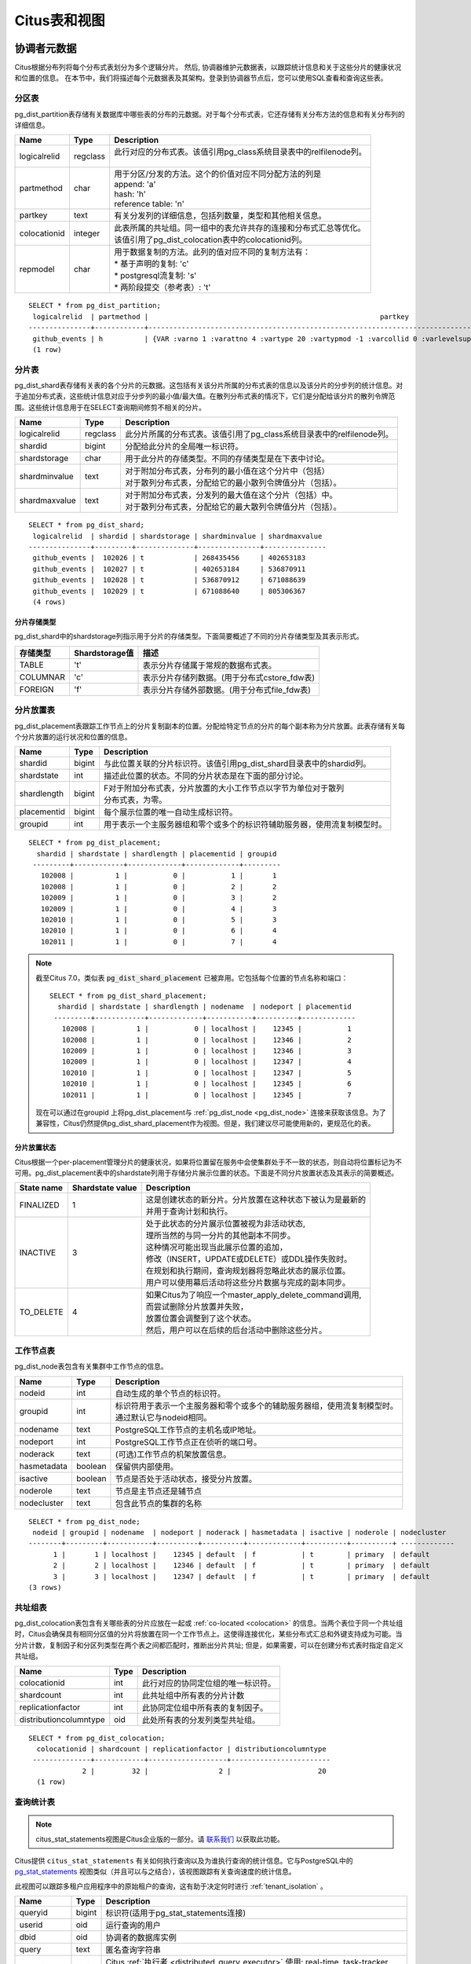 .. _metadata_tables:

Citus表和视图
======================

协调者元数据
--------------------

Citus根据分布列将每个分布式表划分为多个逻辑分片。
然后, 协调器维护元数据表，以跟踪统计信息和关于这些分片的健康状况和位置的信息。
在本节中，我们将描述每个元数据表及其架构。登录到协调器节点后，您可以使用SQL查看和查询这些表。

.. _partition_table:

分区表
~~~~~~~~~~~~~~~~~

pg_dist_partition表存储有关数据库中哪些表的分布的元数据。对于每个分布式表，它还存储有关分布方法的信息和有关分布列的详细信息。

+----------------+----------------------+---------------------------------------------------------------------------+
|      Name      |         Type         |       Description                                                         |
+================+======================+===========================================================================+
| logicalrelid   |         regclass     | | 此行对应的分布式表。该值引用pg_class系统目录表中的relfilenode列。       |
|                |                      | |                                                                         |
+----------------+----------------------+---------------------------------------------------------------------------+
|  partmethod    |         char         | | 用于分区/分发的方法。这个的价值对应不同分配方法的列是                   |
|                |                      | | append: 'a'                                                             |
|                |                      | | hash: 'h'                                                               |
|                |                      | | reference table: 'n'                                                    |
+----------------+----------------------+---------------------------------------------------------------------------+
|   partkey      |         text         | | 有关分发列的详细信息，包括列数量，类型和其他相关信息。                  |
+----------------+----------------------+---------------------------------------------------------------------------+
|   colocationid |         integer      | | 此表所属的共址组。同一组中的表允许共存的连接和分布式汇总等优化。        |
|                |                      | | 该值引用了pg_dist_colocation表中的colocationid列。                      |
+----------------+----------------------+---------------------------------------------------------------------------+
|   repmodel     |         char         | | 用于数据复制的方法。此列的值对应不同的复制方法有：                      |
|                |                      | | * 基于声明的复制: 'c'                                                   |
|                |                      | | * postgresql流复制:  's'                                                |
|                |                      | | * 两阶段提交（参考表）: 't'                                             |
+----------------+----------------------+---------------------------------------------------------------------------+

::

    SELECT * from pg_dist_partition;
     logicalrelid  | partmethod |                                                        partkey                                                         | colocationid | repmodel 
    ---------------+------------+------------------------------------------------------------------------------------------------------------------------+--------------+----------
     github_events | h          | {VAR :varno 1 :varattno 4 :vartype 20 :vartypmod -1 :varcollid 0 :varlevelsup 0 :varnoold 1 :varoattno 4 :location -1} |            2 | c
     (1 row)

.. _pg_dist_shard:

分片表
~~~~~~~~~~~~~~~~~

pg_dist_shard表存储有关表的各个分片的元数据。这包括有关该分片所属的分布式表的信息以及该分片的分步列的统计信息。对于追加分布式表，这些统计信息对应于分步列的最小值/最大值。在散列分布式表的情况下，它们是分配给该分片的散列令牌范围。这些统计信息用于在SELECT查询期间修剪不相关的分片。

+----------------+----------------------+---------------------------------------------------------------------------+
|      Name      |         Type         |       Description                                                         |
+================+======================+===========================================================================+
| logicalrelid   |         regclass     | | 此分片所属的分布式表。该值引用了pg_class系统目录表中的relfilenode列。   |
+----------------+----------------------+---------------------------------------------------------------------------+
|    shardid     |         bigint       | | 分配给此分片的全局唯一标识符。                                          |
+----------------+----------------------+---------------------------------------------------------------------------+
| shardstorage   |            char      | | 用于此分片的存储类型。不同的存储类型是在下表中讨论。                    |
+----------------+----------------------+---------------------------------------------------------------------------+
| shardminvalue  |            text      | | 对于附加分布式表，分布列的最小值在这个分片中（包括）                    |
|                |                      | | 对于散列分布式表，分配给它的最小散列令牌值分片（包括）。                |
+----------------+----------------------+---------------------------------------------------------------------------+
| shardmaxvalue  |            text      | | 对于附加分布式表，分发列的最大值在这个分片（包括）中。                  |
|                |                      | | 对于散列分布式表，分配给它的最大散列令牌值分片（包括）。                |
+----------------+----------------------+---------------------------------------------------------------------------+

::

    SELECT * from pg_dist_shard;
     logicalrelid  | shardid | shardstorage | shardminvalue | shardmaxvalue 
    ---------------+---------+--------------+---------------+---------------
     github_events |  102026 | t            | 268435456     | 402653183
     github_events |  102027 | t            | 402653184     | 536870911
     github_events |  102028 | t            | 536870912     | 671088639
     github_events |  102029 | t            | 671088640     | 805306367
     (4 rows)


分片存储类型
$$$$$$$$$$$$$$$$$$$$$$$$$$$$$$$$

pg_dist_shard中的shardstorage列指示用于分片的存储类型。下面简要概述了不同的分片存储类型及其表示形式。

+----------------+----------------------+---------------------------------------------------------------------------+
|  存储类型      |  Shardstorage值      |  描述                                                                     |
+================+======================+===========================================================================+
|   TABLE        |           't'        | | 表示分片存储属于常规的数据布式表。                                      |
+----------------+----------------------+---------------------------------------------------------------------------+
|  COLUMNAR      |            'c'       | | 表示分片存储列数据。(用于分布式cstore_fdw表)                            |
+----------------+----------------------+---------------------------------------------------------------------------+
|   FOREIGN      |            'f'       | | 表示分片存储外部数据。(用于分布式file_fdw表)                            |
+----------------+----------------------+---------------------------------------------------------------------------+


.. _placements:

分片放置表
~~~~~~~~~~~~~~~~~~~~~~~~~~~~~~~~~~~~~~~

pg_dist_placement表跟踪工作节点上的分片复制副本的位置。分配给特定节点的分片的每个副本称为分片放置。此表存储有关每个分片放置的运行状况和位置的信息。

+----------------+----------------------+---------------------------------------------------------------------------+
|      Name      |         Type         |       Description                                                         |
+================+======================+===========================================================================+
| shardid        |       bigint         | | 与此位置关联的分片标识符。该值引用pg_dist_shard目录表中的shardid列。    |
+----------------+----------------------+---------------------------------------------------------------------------+
| shardstate     |         int          | | 描述此位置的状态。不同的分片状态是在下面的部分讨论。                    |
+----------------+----------------------+---------------------------------------------------------------------------+
| shardlength    |       bigint         | | F对于附加分布式表，分片放置的大小工作节点以字节为单位对于散列           |
|                |                      | | 分布式表，为零。                                                        |
+----------------+----------------------+---------------------------------------------------------------------------+
| placementid    |       bigint         | | 每个展示位置的唯一自动生成标识符。                                      |
+----------------+----------------------+---------------------------------------------------------------------------+
| groupid        |         int          | | 用于表示一个主服务器组和零个或多个的标识符辅助服务器，使用流复制模型时。|
+----------------+----------------------+---------------------------------------------------------------------------+

::

  SELECT * from pg_dist_placement;
    shardid | shardstate | shardlength | placementid | groupid
   ---------+------------+-------------+-------------+---------
     102008 |          1 |           0 |           1 |       1
     102008 |          1 |           0 |           2 |       2
     102009 |          1 |           0 |           3 |       2
     102009 |          1 |           0 |           4 |       3
     102010 |          1 |           0 |           5 |       3
     102010 |          1 |           0 |           6 |       4
     102011 |          1 |           0 |           7 |       4

.. note::

  截至Citus 7.0，类似表 :code:`pg_dist_shard_placement` 已被弃用。它包括每个位置的节点名称和端口：

  ::

    SELECT * from pg_dist_shard_placement;
      shardid | shardstate | shardlength | nodename  | nodeport | placementid
     ---------+------------+-------------+-----------+----------+-------------
       102008 |          1 |           0 | localhost |    12345 |           1
       102008 |          1 |           0 | localhost |    12346 |           2
       102009 |          1 |           0 | localhost |    12346 |           3
       102009 |          1 |           0 | localhost |    12347 |           4
       102010 |          1 |           0 | localhost |    12347 |           5
       102010 |          1 |           0 | localhost |    12345 |           6
       102011 |          1 |           0 | localhost |    12345 |           7

  现在可以通过在groupid 上将pg_dist_placement与 :ref:`pg_dist_node <pg_dist_node>` 连接来获取该信息。为了兼容性，Citus仍然提供pg_dist_shard_placement作为视图。但是，我们建议尽可能使用新的，更规范化的表。

分片放置状态
$$$$$$$$$$$$$$$$$$$$$$$$$$$$$$$$$$$$$$$$$$$

Citus根据一个per-placement管理分片的健康状况，如果将位置留在服务中会使集群处于不一致的状态，则自动将位置标记为不可用。pg_dist_placement表中的shardstate列用于存储分片展示位置的状态。下面是不同分片放置状态及其表示的简要概述。


+----------------+----------------------+------------------------------------------------------------------------+
|  State name    |  Shardstate value    |       Description                                                      |
+================+======================+========================================================================+
|   FINALIZED    |           1          | | 这是创建状态的新分片。分片放置在这种状态下被认为是最新的             |
|                |                      | | 并用于查询计划和执行。                                               |
+----------------+----------------------+------------------------------------------------------------------------+
| INACTIVE       |            3         | | 处于此状态的分片展示位置被视为非活动状态,                            |
|                |                      | | 理所当然的与同一分片的其他副本不同步。                               |
|                |                      | | 这种情况可能出现当此展示位置的追加，                                 |
|                |                      | | 修改（INSERT，UPDATE或DELETE）或DDL操作失败时。                      |
|                |                      | | 在规划和执行期间，查询规划器将忽略此状态的展示位置。                 |
|                |                      | | 用户可以使用幕后活动将这些分片数据与完成的副本同步。                 |
+----------------+----------------------+------------------------------------------------------------------------+
|   TO_DELETE    |            4         | | 如果Citus为了响应一个master_apply_delete_command调用,                |
|                |                      | | 而尝试删除分片放置并失败，                                           |
|                |                      | | 放置位置会调整到了这个状态。                                         |
|                |                      | | 然后，用户可以在后续的后台活动中删除这些分片。                       |
+----------------+----------------------+------------------------------------------------------------------------+


.. _pg_dist_node:

工作节点表
~~~~~~~~~~~~~~~~~~~~~~~~~~~~~~~~~~~~~~~

pg_dist_node表包含有关集群中工作节点的信息。

+----------------+----------------------+---------------------------------------------------------------------------+
|      Name      |         Type         |       Description                                                         |
+================+======================+===========================================================================+
| nodeid         |         int          | | 自动生成的单个节点的标识符。                                            |
+----------------+----------------------+---------------------------------------------------------------------------+
| groupid        |         int          | | 标识符用于表示一个主服务器和零个或多个的辅助服务器组，使用流复制模型时。|
|                |                      | | 通过默认它与nodeid相同。                                                |
+----------------+----------------------+---------------------------------------------------------------------------+
| nodename       |         text         | | PostgreSQL工作节点的主机名或IP地址。                                    |
+----------------+----------------------+---------------------------------------------------------------------------+
| nodeport       |         int          | | PostgreSQL工作节点正在侦听的端口号。                                    |
+----------------+----------------------+---------------------------------------------------------------------------+
| noderack       |        text          | | (可选)工作节点的机架放置信息。                                          |
+----------------+----------------------+---------------------------------------------------------------------------+
| hasmetadata    |        boolean       | | 保留供内部使用。                                                        |
+----------------+----------------------+---------------------------------------------------------------------------+
| isactive       |        boolean       | | 节点是否处于活动状态，接受分片放置。                                    |
+----------------+----------------------+---------------------------------------------------------------------------+
| noderole       |        text          | | 节点是主节点还是辅节点                                                  |
+----------------+----------------------+---------------------------------------------------------------------------+
| nodecluster    |        text          | | 包含此节点的集群的名称                                                  |
+----------------+----------------------+---------------------------------------------------------------------------+

::

    SELECT * from pg_dist_node;
     nodeid | groupid | nodename  | nodeport | noderack | hasmetadata | isactive | noderole | nodecluster
    --------+---------+-----------+----------+----------+-------------+----------+----------+ -------------
          1 |       1 | localhost |    12345 | default  | f           | t        | primary  | default
          2 |       2 | localhost |    12346 | default  | f           | t        | primary  | default
          3 |       3 | localhost |    12347 | default  | f           | t        | primary  | default
    (3 rows)

.. _colocation_group_table:

共址组表
~~~~~~~~~~~~~~~~~~~~~~~~~~~~~~~~~~~~~~~

pg_dist_colocation表包含有关哪些表的分片应放在一起或 :ref:`co-located <colocation>` 的信息。当两个表位于同一个共址组时，Citus会确保具有相同分区值的分片将放置在同一个工作节点上。这使得连接优化，某些分布式汇总和外键支持成为可能。当分片计数，复制因子和分区列类型在两个表之间都匹配时，推断出分片共址; 但是，如果需要，可以在创建分布式表时指定自定义共址组。

+------------------------+----------------------+-------------------------------------------------------------------+
|      Name              |         Type         |       Description                                                 |
+========================+======================+===================================================================+
| colocationid           |         int          | | 此行对应的协同定位组的唯一标识符。                              |
+------------------------+----------------------+-------------------------------------------------------------------+
| shardcount             |         int          | | 此共址组中所有表的分片计数                                      |
+------------------------+----------------------+-------------------------------------------------------------------+
| replicationfactor      |         int          | | 此协同定位组中所有表的复制因子。                                |
+------------------------+----------------------+-------------------------------------------------------------------+
| distributioncolumntype |         oid          | | 此处所有表的分发列类型共址组。                                  |
+------------------------+----------------------+-------------------------------------------------------------------+

::

    SELECT * from pg_dist_colocation;
      colocationid | shardcount | replicationfactor | distributioncolumntype
     --------------+------------+-------------------+------------------------
                 2 |         32 |                 2 |                     20
      (1 row)

.. _citus_stat_statements:

查询统计表
~~~~~~~~~~~~~~~~~~~~~~

.. note::
  citus_stat_statements视图是Citus企业版的一部分。请 `联系我们 <https://www.citusdata.com/about/contact_us>`_ 以获取此功能。

Citus提供 ``citus_stat_statements`` 有关如何执行查询以及为谁执行查询的统计信息。它与PostgreSQL中的
`pg_stat_statements <https://www.postgresql.org/docs/current/static/pgstatstatements.html>`_ 视图类似（并且可以与之结合），该视图跟踪有关查询速度的统计信息。

此视图可以跟踪多租户应用程序中的原始租户的查询，这有助于决定何时进行 :ref:`tenant_isolation` 。

+----------------+--------+---------------------------------------------------------+
| Name           | Type   | Description                                             |
+================+========+=========================================================+
| queryid        | bigint | 标识符(适用于pg_stat_statements连接)                    |
+----------------+--------+---------------------------------------------------------+
| userid         | oid    | 运行查询的用户                                          |
+----------------+--------+---------------------------------------------------------+
| dbid           | oid    | 协调者的数据库实例                                      |
+----------------+--------+---------------------------------------------------------+
| query          | text   | 匿名查询字符串                                          |
+----------------+--------+---------------------------------------------------------+
| executor       | text   | Citus :ref:`执行者 <distributed_query_executor>` 使用:  |
|                |        | real-time, task-tracker, router, or insert-select       |
+----------------+--------+---------------------------------------------------------+
| partition_key  | text   | 路由器执行的查询中的分发列的值，否则为NULL              |
+----------------+--------+---------------------------------------------------------+
| calls          | bigint | 查询运行的次数                                          |
+----------------+--------+---------------------------------------------------------+

.. code-block:: sql

  -- create and populate distributed table
  create table foo ( id int );
  select create_distributed_table('foo', 'id');
  insert into foo select generate_series(1,100);

  -- enable stats
  -- pg_stat_statements must be in shared_preload libraries
  create extension pg_stat_statements;

  select count(*) from foo;
  select * from foo where id = 42;

  select * from citus_stat_statements;

结果:

::

  ┌────────────┬────────┬───────┬───────────────────────────────────────────────┬───────────────┬───────────────┬───────┐
  │  queryid   │ userid │ dbid  │                     query                     │   executor    │ partition_key │ calls │
  ├────────────┼────────┼───────┼───────────────────────────────────────────────┼───────────────┼───────────────┼───────┤
  │ 1496051219 │  16384 │ 16385 │ select count(*) from foo;                     │ real-time     │ NULL          │     1 │
  │ 2530480378 │  16384 │ 16385 │ select * from foo where id = $1               │ router        │ 42            │     1 │
  │ 3233520930 │  16384 │ 16385 │ insert into foo select generate_series($1,$2) │ insert-select │ NULL          │     1 │
  └────────────┴────────┴───────┴───────────────────────────────────────────────┴───────────────┴───────────────┴───────┘

注意事项:

* 统计数据不会被复制，并且不会在数据库崩溃或故障转移后继续存在
* 它是协调者节点功能，没有 :ref:`Citus MX <mx>` 支持
* 跟踪由 ``pg_stat_statements.max`` GUC 设置的有限数量的查询（默认5000）
* 要截断表，请使用该 ``citus_stat_statements_reset()`` 函数

分布式查询活动
~~~~~~~~~~~~~~~~~~~~~~~~~~

使用Citus MX，用户可以从任何节点执行分布式查询。检查协调者上的标准Postgres `pg_stat_activity <https://www.postgresql.org/docs/current/static/monitoring-stats.html#PG-STAT-ACTIVITY-VIEW>`_ 视图将不包括那些工作者发起的查询。此外，查询可能会在工作节点上的某个分片上的行级锁上被阻塞。如果发生这种情况，那么这些查询将不会显示在Citus协调器者节点上的 `pg_locks <https://www.postgresql.org/docs/current/static/view-pg-locks.html>`_ 中。

Citus提供了特殊的视图来监视整个集群中的查询和锁，包括内部使用的特定于分区的查询来构建分布式查询的结果。

* **citus_dist_stat_activity**: 显示在所有节点上执行的分布式查询。一个超集 ``pg_stat_activity`` ，可以在后者的任何地方使用。
* **citus_worker_stat_activity**: 显示工作者上的查询，包括针对各个分片的片段查询。
* **citus_lock_waits**: 整个群集中的阻塞的查询。

前两个视图包括 `pg_stat_activity <https://www.postgresql.org/docs/current/static/monitoring-stats.html#PG-STAT-ACTIVITY-VIEW>`_ 的所有列以及发起查询的工作者的主机主机/端口以及集群的协调器节点的主机/端口。

例如，考虑计算分布式表中的行：

.. code-block:: postgres

   -- run from worker on localhost:9701

   SELECT count(*) FROM users_table;

我们可以看到查询显示在 ``citus_dist_stat_activity`` ：

.. code-block:: postgres

   SELECT * FROM citus_dist_stat_activity;

   -[ RECORD 1 ]----------+----------------------------------
   query_hostname         | localhost
   query_hostport         | 9701
   master_query_host_name | localhost
   master_query_host_port | 9701
   transaction_number     | 1
   transaction_stamp      | 2018-10-05 13:27:20.691907+03
   datid                  | 12630
   datname                | postgres
   pid                    | 23723
   usesysid               | 10
   usename                | citus
   application_name       | psql
   client_addr            |
   client_hostname        |
   client_port            | -1
   backend_start          | 2018-10-05 13:27:14.419905+03
   xact_start             | 2018-10-05 13:27:16.362887+03
   query_start            | 2018-10-05 13:27:20.682452+03
   state_change           | 2018-10-05 13:27:20.896546+03
   wait_event_type        | Client
   wait_event             | ClientRead
   state                  | idle in transaction
   backend_xid            |
   backend_xmin           |
   query                  | SELECT count(*) FROM users_table;
   backend_type           | client backend

此查询需要来自所有分片的信息。一些信息在分片users_table_102038中，恰好存储在localhost:9700中。
我们可以看到一个查询访问分片, 通过查看 ``citus_worker_stat_activity`` 视图:

.. code-block:: postgres

   SELECT * FROM citus_worker_stat_activity;

   -[ RECORD 1 ]----------+-----------------------------------------------------------------------------------------
   query_hostname         | localhost
   query_hostport         | 9700
   master_query_host_name | localhost
   master_query_host_port | 9701
   transaction_number     | 1
   transaction_stamp      | 2018-10-05 13:27:20.691907+03
   datid                  | 12630
   datname                | postgres
   pid                    | 23781
   usesysid               | 10
   usename                | citus
   application_name       | citus
   client_addr            | ::1
   client_hostname        |
   client_port            | 51773
   backend_start          | 2018-10-05 13:27:20.75839+03
   xact_start             | 2018-10-05 13:27:20.84112+03
   query_start            | 2018-10-05 13:27:20.867446+03
   state_change           | 2018-10-05 13:27:20.869889+03
   wait_event_type        | Client
   wait_event             | ClientRead
   state                  | idle in transaction
   backend_xid            |
   backend_xmin           |
   query                  | COPY (SELECT count(*) AS count FROM users_table_102038 users_table WHERE true) TO STDOUT
   backend_type           | client backend

该 ``query`` 字段显示从要计数的分片中复制的数据。

.. note::

  如果在没有事务块的情况下执行路由器查询(例如，多租户应用程序中的单租户, ``SELECT * FROM table WHERE tenant_id = X`` )，则 citus_worker_stat_activity 中的 master_query_host_name 和 master_query_host_port 列将为NULL。

要了解其 ``citus_lock_waits`` 工作原理，我们可以手动生成锁定情况。首先，我们将从协调员建立一个测试表：

.. code-block:: postgres

   CREATE TABLE numbers AS
     SELECT i, 0 AS j FROM generate_series(1,10) AS i;
   SELECT create_distributed_table('numbers', 'i');

然后，在协调者上使用两个会话，我们可以运行以下语句序列：

.. code-block:: postgres

   -- session 1                           -- session 2
   -------------------------------------  -------------------------------------
   BEGIN;
   UPDATE numbers SET j = 2 WHERE i = 1;
                                          BEGIN;
                                          UPDATE numbers SET j = 3 WHERE i = 1;
                                          -- (this blocks)

该 ``citus_lock_waits`` 视图显示了这种情况。

.. code-block:: postgres

   SELECT * FROM citus_lock_waits;

   -[ RECORD 1 ]-------------------------+----------------------------------------
   waiting_pid                           | 88624
   blocking_pid                          | 88615
   blocked_statement                     | UPDATE numbers SET j = 3 WHERE i = 1;
   current_statement_in_blocking_process | UPDATE numbers SET j = 2 WHERE i = 1;
   waiting_node_id                       | 0
   blocking_node_id                      | 0
   waiting_node_name                     | coordinator_host
   blocking_node_name                    | coordinator_host
   waiting_node_port                     | 5432
   blocking_node_port                    | 5432

在此示例中，查询源自协调者，但视图还可以列出源自工作者的查询之间的锁定(例如，使用Citus MX执行)。

所有节点上的表
-------------------

Citus还有其他信息表和视图，可以在所有节点上访问，而不仅仅是协调者。

.. _pg_dist_authinfo:

连接凭证表
~~~~~~~~~~~~~~~~~~~~~~~~~~~~

.. note::

  此表是是Citus企业版的一部分。请 `联系我们 <https://www.citusdata.com/about/contact_us>`_ 以获取此功能。

该 ``pg_dist_authinfo`` 表包含Citus节点用于彼此连接的身份验证参数。

+----------+---------+-------------------------------------------------+
| Name     | Type    | Description                                     |
+==========+=========+=================================================+
| nodeid   | integer | 节点id, 来自 :ref:`pg_dist_node`, or 0, or -1   |
+----------+---------+-------------------------------------------------+
| rolename | name    | Postgres 角色                                   |
+----------+---------+-------------------------------------------------+
| authinfo | text    | 以空格分隔的libpq连接参数                       |
+----------+---------+-------------------------------------------------+

在开始连接时，节点查询该表以查看是否存在具有目的 ``nodeid`` 和期望 ``rolename`` 的行。
如果是，则节点包含相应 ``authinfo`` 字符串在其libpq连接中。
一个常见的例子是存储密码，比如 ``'password=abc123'`` , 但是您可以查看可能用到的 `完整列表 <https://www.postgresql.org/docs/current/static/libpq-connect.html#LIBPQ-PARAMKEYWORDS>`_ 。

 ``authinfo`` 中的参数以空格分隔, key=val格式。要写入空值或包含空格的值，请用单引号括起来，例如 ``keyword='a value'`` 。值中的单引号和反斜杠必须用反斜杠转义, 例如 ``\`` 和  ``\\``。

该 ``nodeid`` 列还可以采用特殊值0和-1，分别表示*所有节点*或*环回连接*。如果, 对于给定节点，同时存在特定和所有节点规则，则特定规则具有优先权。

::

    SELECT * FROM pg_dist_authinfo;

     nodeid | rolename | authinfo
    --------+----------+-----------------
        123 | jdoe     | password=abc123
    (1 row)

连接池凭据
~~~~~~~~~~~~~~~~~~~~~~~~~~~~~~

.. note::

  此表是Citus企业版的一部分。请 `联系我们 <https://www.citusdata.com/about/contact_us>`_ 以获取此功能。

如果要使用连接池连接到一个节点，可以使用 ``pg_dist_poolinfo`` 时指定pooler选项。此元数据表包含Citus在通过连接池连接到一个节点时要使用的主机，端口和数据库名称。

如果存在池信息，Citus将尝试使用这些值而不是设置直接连接。pg_dist_poolinfo信息在这种情况下取代 :ref:`pg_dist_node <pg_dist_node>` 。

+----------+---------+---------------------------------------------------+
| Name     | Type    | Description                                       |
+==========+=========+===================================================+
| nodeid   | integer | 节点id, 来自 :ref:`pg_dist_node`                  |
+----------+---------+---------------------------------------------------+
| poolinfo | text    | 空格分隔的参数: host, port, 或 dbname             |
+----------+---------+---------------------------------------------------+

.. note::

   在某些情况下，Citus会忽略pg_dist_poolinfo中的设置。例如， :ref:`分片再平衡 <shard_rebalancing>` 与诸如pgbouncer之类的连接池的连接不兼容。在这些情况下，Citus将使用直接连接。

.. code-block:: sql

   -- how to connect to node 1 (as identified in pg_dist_node)

   INSERT INTO pg_dist_poolinfo (nodeid, poolinfo)
        VALUES (1, 'host=127.0.0.1 port=5433');

.. _worker_shards:

MX工作者上的分片和索引
~~~~~~~~~~~~~~~~~~~~~~~~~~~~~~~~

.. note::

   citus_shards_on_worker和citus_shard_indexes_on_worker视图仅与Citus MX相关。在非MX方案中，它们不包含任何行。

工作节点将分片存储为通常隐藏在Citus MX中的表(请参阅 :ref:`override_table_visibility` )。获取每个工作者上的分片信息的最简单方法是查询该工作者的 ``citus_shards_on_worker`` 视图。例如，以下是分布式表 ``test_table`` 在一个工作者上的一些分片：

.. code-block:: postgres

   SELECT * FROM citus_shards_on_worker ORDER BY 2;
    Schema |        Name        | Type  | Owner
   --------+--------------------+-------+-------
    public | test_table_1130000 | table | citus
    public | test_table_1130002 | table | citus

分片的索引也是隐藏的，但可以通过另一个视图发现, ``citus_shard_indexes_on_worker``：

.. code-block:: postgres

   SELECT * FROM citus_shard_indexes_on_worker ORDER BY 2;
    Schema |        Name        | Type  | Owner |       Table
   --------+--------------------+-------+-------+--------------------
    public | test_index_1130000 | index | citus | test_table_1130000
    public | test_index_1130002 | index | citus | test_table_1130002
